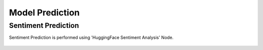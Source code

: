 Model Prediction
===================

Sentiment Prediction
^^^^^^^^^^^^^^^^^^^^^^^^^^^

Sentiment Prediction is performed using 'HuggingFace Sentiment Analysis' Node.

.. figure:: ../../../_assets/tutorials/solutions/campaign_analytics/campaign_analytics_sentiment_prediction_v1.png
   :alt: Sentiment Prediction
   :width: 75%



